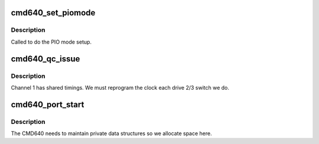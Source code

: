.. -*- coding: utf-8; mode: rst -*-
.. src-file: drivers/ata/pata_cmd640.c

.. _`cmd640_set_piomode`:

cmd640_set_piomode
==================

.. c:function:: void cmd640_set_piomode(struct ata_port *ap, struct ata_device *adev)

    set initial PIO mode data

    :param struct ata_port \*ap:
        ATA port

    :param struct ata_device \*adev:
        ATA device

.. _`cmd640_set_piomode.description`:

Description
-----------

Called to do the PIO mode setup.

.. _`cmd640_qc_issue`:

cmd640_qc_issue
===============

.. c:function:: unsigned int cmd640_qc_issue(struct ata_queued_cmd *qc)

    command preparation hook

    :param struct ata_queued_cmd \*qc:
        Command to be issued

.. _`cmd640_qc_issue.description`:

Description
-----------

Channel 1 has shared timings. We must reprogram the
clock each drive 2/3 switch we do.

.. _`cmd640_port_start`:

cmd640_port_start
=================

.. c:function:: int cmd640_port_start(struct ata_port *ap)

    port setup

    :param struct ata_port \*ap:
        ATA port being set up

.. _`cmd640_port_start.description`:

Description
-----------

The CMD640 needs to maintain private data structures so we
allocate space here.

.. This file was automatic generated / don't edit.

